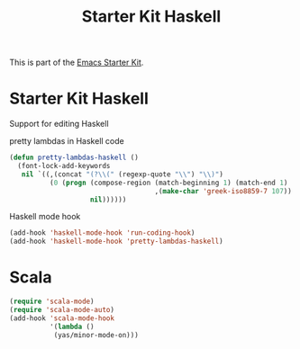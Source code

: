 #+TITLE: Starter Kit Haskell
#+OPTIONS: toc:nil num:nil ^:nil

This is part of the [[file:starter-kit.org][Emacs Starter Kit]].

* Starter Kit Haskell
  :PROPERTIES:
  :results:  silent
  :END:
Support for editing Haskell

pretty lambdas in Haskell code
#+begin_src emacs-lisp
  (defun pretty-lambdas-haskell ()
    (font-lock-add-keywords
     nil `((,(concat "(?\\(" (regexp-quote "\\") "\\)")
            (0 (progn (compose-region (match-beginning 1) (match-end 1)
                                      ,(make-char 'greek-iso8859-7 107))
                      nil))))))
#+end_src

Haskell mode hook
#+begin_src emacs-lisp
  (add-hook 'haskell-mode-hook 'run-coding-hook)
  (add-hook 'haskell-mode-hook 'pretty-lambdas-haskell)
#+end_src

* Scala
#+source: scala-config
#+begin_src emacs-lisp
  (require 'scala-mode)
  (require 'scala-mode-auto)
  (add-hook 'scala-mode-hook
            '(lambda ()
             (yas/minor-mode-on)))
#+end_src
